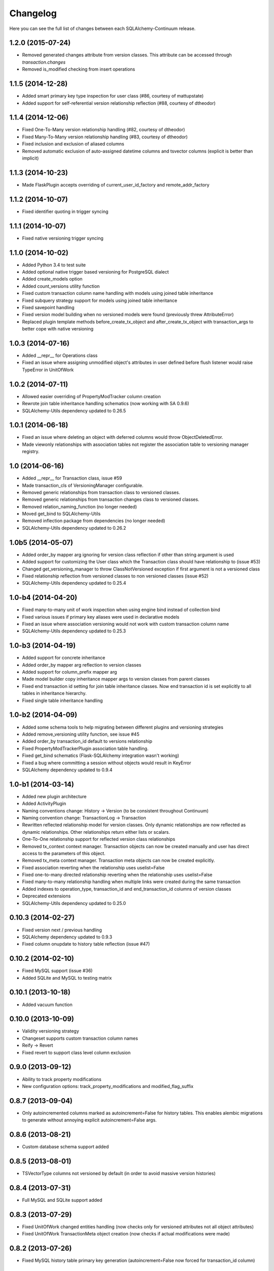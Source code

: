 Changelog
---------

Here you can see the full list of changes between each SQLAlchemy-Continuum release.


1.2.0 (2015-07-24)
^^^^^^^^^^^^^^^^^^

- Removed generated changes attribute from version classes. This attribute can be accessed through `transaction.changes`
- Removed is_modified checking from insert operations


1.1.5 (2014-12-28)
^^^^^^^^^^^^^^^^^^

- Added smart primary key type inspection for user class (#86, courtesy of mattupstate)
- Added support for self-referential version relationship reflection (#88, courtesy of dtheodor)


1.1.4 (2014-12-06)
^^^^^^^^^^^^^^^^^^

- Fixed One-To-Many version relationship handling (#82, courtesy of dtheodor)
- Fixed Many-To-Many version relationship handling (#83, courtesy of dtheodor)
- Fixed inclusion and exclusion of aliased columns
- Removed automatic exclusion of auto-assigned datetime columns and tsvector columns (explicit is better than implicit)


1.1.3 (2014-10-23)
^^^^^^^^^^^^^^^^^^

- Made FlaskPlugin accepts overriding of current_user_id_factory and remote_addr_factory


1.1.2 (2014-10-07)
^^^^^^^^^^^^^^^^^^

- Fixed identifier quoting in trigger syncing


1.1.1 (2014-10-07)
^^^^^^^^^^^^^^^^^^

- Fixed native versioning trigger syncing


1.1.0 (2014-10-02)
^^^^^^^^^^^^^^^^^^

- Added Python 3.4 to test suite
- Added optional native trigger based versioning for PostgreSQL dialect
- Added create_models option
- Added count_versions utility function
- Fixed custom transaction column name handling with models using joined table inheritance
- Fixed subquery strategy support for models using joined table inheritance
- Fixed savepoint handling
- Fixed version model building when no versioned models were found (previously threw AttributeError)
- Replaced plugin template methods before_create_tx_object and after_create_tx_object with transaction_args to better cope with native versioning


1.0.3 (2014-07-16)
^^^^^^^^^^^^^^^^^^

- Added __repr__ for Operations class
- Fixed an issue where assigning unmodified object's attributes in user defined before flush listener would raise TypeError in UnitOfWork


1.0.2 (2014-07-11)
^^^^^^^^^^^^^^^^^^

- Allowed easier overriding of PropertyModTracker column creation
- Rewrote join table inheritance handling schematics (now working with SA 0.9.6)
- SQLAlchemy-Utils dependency updated to 0.26.5


1.0.1 (2014-06-18)
^^^^^^^^^^^^^^^^^^

- Fixed an issue where deleting an object with deferred columns would throw ObjectDeletedError.
- Made viewonly relationships with association tables not register the association table to versioning manager registry.


1.0 (2014-06-16)
^^^^^^^^^^^^^^^^

- Added __repr__ for Transaction class, issue #59
- Made transaction_cls of VersioningManager configurable.
- Removed generic relationships from transaction class to versioned classes.
- Removed generic relationships from transaction changes class to versioned classes.
- Removed relation_naming_function (no longer needed)
- Moved get_bind to SQLAlchemy-Utils
- Removed inflection package from dependencies (no longer needed)
- SQLAlchemy-Utils dependency updated to 0.26.2


1.0b5 (2014-05-07)
^^^^^^^^^^^^^^^^^^

- Added order_by mapper arg ignoring for version class reflection if other than string argument is used
- Added support for customizing the User class which the Transaction class should have relationship to (issue #53)
- Changed get_versioning_manager to throw ClassNotVersioned exception if first argument is not a versioned class
- Fixed relationship reflection from versioned classes to non versioned classes (issue #52)
- SQLAlchemy-Utils dependency updated to 0.25.4


1.0-b4 (2014-04-20)
^^^^^^^^^^^^^^^^^^^

- Fixed many-to-many unit of work inspection when using engine bind instead of collection bind
- Fixed various issues if primary key aliases were used in declarative models
- Fixed an issue where association versioning would not work with custom transaction column name
- SQLAlchemy-Utils dependency updated to 0.25.3


1.0-b3 (2014-04-19)
^^^^^^^^^^^^^^^^^^^

- Added support for concrete inheritance
- Added order_by mapper arg reflection to version classes
- Added support for column_prefix mapper arg
- Made model builder copy inheritance mapper args to version classes from parent classes
- Fixed end transaction id setting for join table inheritance classes. Now end transaction id is set explicitly to all tables in inheritance hierarchy.
- Fixed single table inheritance handling


1.0-b2 (2014-04-09)
^^^^^^^^^^^^^^^^^^^

- Added some schema tools to help migrating between different plugins and versioning strategies
- Added remove_versioning utility function, see issue #45
- Added order_by transaction_id default to versions relationship
- Fixed PropertyModTrackerPlugin association table handling.
- Fixed get_bind schematics (Flask-SQLAlchemy integration wasn't working)
- Fixed a bug where committing a session without objects would result in KeyError
- SQLAlchemy dependency updated to 0.9.4


1.0-b1 (2014-03-14)
^^^^^^^^^^^^^^^^^^^

- Added new plugin architecture
- Added ActivityPlugin
- Naming conventions change: History -> Version (to be consistent throughout Continuum)
- Naming convention change: TransactionLog -> Transaction
- Rewritten reflected relationship model for version classes. Only dynamic relationships are now reflected as dynamic relationships. Other relationships return either lists or scalars.
- One-To-One relationship support for reflected version class relationships
- Removed tx_context context manager. Transaction objects can now be created manually and user has direct access to the parameters of this object.
- Removed tx_meta context manager. Transaction meta objects can now be created explicitly.
- Fixed association reverting when the relationship uses uselist=False
- Fixed one-to-many directed relationship reverting when the relationship uses uselist=False
- Fixed many-to-many relationship handling when multiple links were created during the same transaction
- Added indexes to operation_type, transaction_id and end_transaction_id columns of version classes
- Deprecated extensions
- SQLAlchemy-Utils dependency updated to 0.25.0


0.10.3 (2014-02-27)
^^^^^^^^^^^^^^^^^^^

- Fixed version next / previous handling
- SQLAlchemy dependency updated to 0.9.3
- Fixed column onupdate to history table reflection (issue #47)


0.10.2 (2014-02-10)
^^^^^^^^^^^^^^^^^^^

- Fixed MySQL support (issue #36)
- Added SQLite and MySQL to testing matrix


0.10.1 (2013-10-18)
^^^^^^^^^^^^^^^^^^^

- Added vacuum function


0.10.0 (2013-10-09)
^^^^^^^^^^^^^^^^^^^

- Validity versioning strategy
- Changeset supports custom transaction column names
- Reify -> Revert
- Fixed revert to support class level column exclusion


0.9.0 (2013-09-12)
^^^^^^^^^^^^^^^^^^

- Ability to track property modifications
- New configuration options: track_property_modifications and modified_flag_suffix


0.8.7 (2013-09-04)
^^^^^^^^^^^^^^^^^^

- Only autoincremented columns marked as autoincrement=False for history tables. This enables alembic migrations to generate without annoying explicit autoincrement=False args.


0.8.6 (2013-08-21)
^^^^^^^^^^^^^^^^^^

- Custom database schema support added


0.8.5 (2013-08-01)
^^^^^^^^^^^^^^^^^^

- TSVectorType columns not versioned by default (in order to avoid massive version histories)


0.8.4 (2013-07-31)
^^^^^^^^^^^^^^^^^^

- Full MySQL and SQLite support added


0.8.3 (2013-07-29)
^^^^^^^^^^^^^^^^^^

- Fixed UnitOfWork changed entities handling (now checks only for versioned attributes not all object attributes)
- Fixed UnitOfWork TransactionMeta object creation (now checks if actual modifications were made)


0.8.2 (2013-07-26)
^^^^^^^^^^^^^^^^^^^

- Fixed MySQL history table primary key generation (autoincrement=False now forced for transaction_id column)


0.8.1 (2013-07-25)
^^^^^^^^^^^^^^^^^^^

- Added support for SQLAlchemy-i18n


0.8.0 (2013-07-25)
^^^^^^^^^^^^^^^^^^^

- Added database independent transaction meta parameter handling (formerly supported postgres only)


0.7.13 (2013-07-24)
^^^^^^^^^^^^^^^^^^^

- Smarter is_modified handling for UnitOfWork (now understands excluded properties)


0.7.12 (2013-07-23)
^^^^^^^^^^^^^^^^^^^

- Fixed FlaskVersioningManager schematics when working outside of request context (again)
- Added possibility to use custom UnitOfWork class


0.7.11 (2013-07-23)
^^^^^^^^^^^^^^^^^^^

- Fixed FlaskVersioningManager schematics when working outside of request context


0.7.10 (2013-07-23)
^^^^^^^^^^^^^^^^^^^

- Fixed is_auto_assigned_date_column (again)
- Moved some core utility functions to SQLAlchemy-Utils


0.7.9 (2013-07-23)
^^^^^^^^^^^^^^^^^^

- Fixed is_auto_assigned_date_column
- Inflection added to requirements


0.7.8 (2013-07-03)
^^^^^^^^^^^^^^^^^^

- Removed Versioned base class (adding __versioned__ attribute and calling make_versioned() is sufficient for making declarative class versioned)


0.7.7 (2013-07-03)
^^^^^^^^^^^^^^^^^^

- DateTime columns with defaults excluded by default from history classes
- Column inclusion added as option


0.7.6 (2013-07-03)
^^^^^^^^^^^^^^^^^^

- Smarter changeset handling


0.7.5 (2013-07-03)
^^^^^^^^^^^^^^^^^^

- Improved reify() speed


0.7.4 (2013-07-03)
^^^^^^^^^^^^^^^^^^

- Fixed changeset when parent contains more columns than version class.


0.7.3 (2013-06-27)
^^^^^^^^^^^^^^^^^^

- Transaction log and transaction changes records only created if actual net changes were made during transaction.


0.7.2 (2013-06-27)
^^^^^^^^^^^^^^^^^^

- Removed last references for old revision versioning


0.7.1 (2013-06-27)
^^^^^^^^^^^^^^^^^^

- Added is_versioned utility function
- Fixed before operation listeners


0.7.0 (2013-06-27)
^^^^^^^^^^^^^^^^^^

- Version tables no longer have revision column
- Parent tables no longer need revision column
- Version tables primary key is now (parent table pks + transaction_id)


0.6.8 (2013-06-26)
^^^^^^^^^^^^^^^^^^

- Make versioned join table inherited classes support multiple consecutive flushes per transaction


0.6.7 (2013-06-26)
^^^^^^^^^^^^^^^^^^

- Fixed association versioning when using executemany


0.6.6 (2013-06-26)
^^^^^^^^^^^^^^^^^^

- Improved transaction log changed_entities schematics


0.6.5 (2013-06-26)
^^^^^^^^^^^^^^^^^^

- Added possibility to add lazy values in transaction context meta


0.6.4 (2013-06-25)
^^^^^^^^^^^^^^^^^^

- Version tables no longer generated when versioning attribute of model set to False


0.6.3 (2013-06-25)
^^^^^^^^^^^^^^^^^^

- Revision column not nullable in version classes


0.6.2 (2013-06-25)
^^^^^^^^^^^^^^^^^^

- Fixed relationship building for non-versioned classes


0.6.1 (2013-06-25)
^^^^^^^^^^^^^^^^^^

- Parent table primary keys remain not nullable in generated version table


0.6.0 (2013-06-25)
^^^^^^^^^^^^^^^^^^

- Added database agnostic versioning (no need for PostgreSQL specific triggers anymore)
- Fixed version object relationships (never worked properly in previous versions)
- New configuration option versioning allows setting the versioning on and off per child class.
- Added column exclusion


0.5.1 (2013-06-20)
^^^^^^^^^^^^^^^^^^

- Added improved context managing capabilities for transactions via VersioningManager.tx_context


0.5.0 (2013-06-20)
^^^^^^^^^^^^^^^^^^

- Removed Versioned base class, versioned objects only need to have __versioned__ defined.
- Session versioning now part of make_versioned function
- Added meta parameter in TransactionLog
- TransactionChanges model for tracking changed entities in given transaction
- Added Flask extension


0.4.2 (2013-06-18)
^^^^^^^^^^^^^^^^^^

- Alembic trigger syncing fixed for drop column and add column


0.4.1 (2013-06-18)
^^^^^^^^^^^^^^^^^^

- Alembic trigger syncing fixed


0.4.0 (2013-06-18)
^^^^^^^^^^^^^^^^^^

- Added support for multiple updates for same row within single transaction
- History tables have now own revision column


0.3.12 (2013-06-18)
^^^^^^^^^^^^^^^^^^^

- Not null constraints removed from all reflected columns
- Fixed reify when parent has not null constraints
- Added support for reifying deletion


0.3.11 (2013-06-18)
^^^^^^^^^^^^^^^^^^^

- Single table inheritance support added


0.3.10 (2013-06-18)
^^^^^^^^^^^^^^^^^^^

- Generated operation_type column not nullable by default


0.3.9 (2013-06-18)
^^^^^^^^^^^^^^^^^^

- Added drop_table trigger synchronization


0.3.8 (2013-06-18)
^^^^^^^^^^^^^^^^^^

- Autoincrementation automatically removed from reflected primary keys


0.3.7 (2013-06-18)
^^^^^^^^^^^^^^^^^^

- Added identifier quoting for all column names


0.3.6 (2013-06-18)
^^^^^^^^^^^^^^^^^^

- Identifier quoting for create_trigger_sql


0.3.5 (2013-06-12)
^^^^^^^^^^^^^^^^^^

- Added alembic operations proxy class


0.3.4 (2013-06-12)
^^^^^^^^^^^^^^^^^^

- VersioningManager now added in __versioned__ dict of each versioned class


0.3.3 (2013-06-12)
^^^^^^^^^^^^^^^^^^

- Creating TransactionLog now checks if it already exists.


0.3.2 (2013-06-12)
^^^^^^^^^^^^^^^^^^

- Added operation_type column to version tables.


0.3.1 (2013-06-12)
^^^^^^^^^^^^^^^^^^

- Versioned mixin no longer holds lists of pending objects
- Added VersioningManager for more customizable versioning syntax


0.3.0 (2013-06-10)
^^^^^^^^^^^^^^^^^^

- Model changesets
- Fixed previous and next accessors
- Updates generate versions only if actual changes occur


0.2.1 (2013-06-10)
^^^^^^^^^^^^^^^^^^

- Added sanity check in all_affected_entities


0.2.0 (2013-06-10)
^^^^^^^^^^^^^^^^^^

- Added backref relations to TransactionLog
- Added all_affected_entities property to TransactionLog


0.1.9 (2013-06-10)
^^^^^^^^^^^^^^^^^^

- Renamed internal attribute __pending__ to __pending_versioned__ in order to avoid variable naming collisions.


0.1.8 (2013-06-10)
^^^^^^^^^^^^^^^^^^

- Better checking of model table name in scenarios where model does not have __tablename__ defined.


0.1.7 (2013-06-07)
^^^^^^^^^^^^^^^^^^

- Added make_versioned for more robust declaration of versioned mappers


0.1.6 (2013-06-07)
^^^^^^^^^^^^^^^^^^

- Added PostgreSQLAdapter class


0.1.5 (2013-06-07)
^^^^^^^^^^^^^^^^^^

- Made trigger procedures table specific to allow more fine-grained control.


0.1.4 (2013-06-06)
^^^^^^^^^^^^^^^^^^

- Added column order inspection.


0.1.3 (2013-06-06)
^^^^^^^^^^^^^^^^^^

- Removed foreign key dependency from version table and transaction table


0.1.2 (2013-06-06)
^^^^^^^^^^^^^^^^^^

- Fixed packaging


0.1.1 (2013-06-06)
^^^^^^^^^^^^^^^^^^

- Initial support for join table inheritance


0.1.0 (2013-06-05)
^^^^^^^^^^^^^^^^^^

- Initial release
